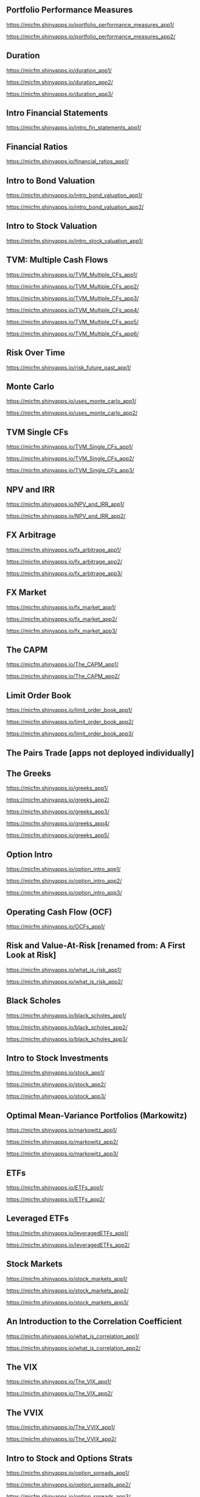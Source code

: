 ** Portfolio Performance Measures

https://micfm.shinyapps.io/portfolio_performance_measures_app1/

https://micfm.shinyapps.io/portfolio_performance_measures_app2/
** Duration

https://micfm.shinyapps.io/duration_app1/

https://micfm.shinyapps.io/duration_app2/

https://micfm.shinyapps.io/duration_app3/
** Intro Financial Statements

https://micfm.shinyapps.io/intro_fin_statements_app1/
** Financial Ratios 

https://micfm.shinyapps.io/financial_ratios_app1/
** Intro to Bond Valuation

https://micfm.shinyapps.io/intro_bond_valuation_app1/

https://micfm.shinyapps.io/intro_bond_valuation_app2/
** Intro to Stock Valuation                    

https://micfm.shinyapps.io/intro_stock_valuation_app1/

** TVM: Multiple Cash Flows

https://micfm.shinyapps.io/TVM_Multiple_CFs_app1/

https://micfm.shinyapps.io/TVM_Multiple_CFs_app2/

https://micfm.shinyapps.io/TVM_Multiple_CFs_app3/

https://micfm.shinyapps.io/TVM_Multiple_CFs_app4/

https://micfm.shinyapps.io/TVM_Multiple_CFs_app5/

https://micfm.shinyapps.io/TVM_Multiple_CFs_app6/
** Risk Over Time

https://micfm.shinyapps.io/risk_future_past_app1/
** Monte Carlo

https://micfm.shinyapps.io/uses_monte_carlo_app1/

https://micfm.shinyapps.io/uses_monte_carlo_app2/
** TVM Single CFs

https://micfm.shinyapps.io/TVM_Single_CFs_app1/

https://micfm.shinyapps.io/TVM_Single_CFs_app2/

https://micfm.shinyapps.io/TVM_Single_CFs_app3/
** NPV and IRR

https://micfm.shinyapps.io/NPV_and_IRR_app1/

https://micfm.shinyapps.io/NPV_and_IRR_app2/
** FX Arbitrage

https://micfm.shinyapps.io/fx_arbitrage_app1/

https://micfm.shinyapps.io/fx_arbitrage_app2/

https://micfm.shinyapps.io/fx_arbitrage_app3/

** FX Market

https://micfm.shinyapps.io/fx_market_app1/

https://micfm.shinyapps.io/fx_market_app2/

https://micfm.shinyapps.io/fx_market_app3/
** The CAPM

https://micfm.shinyapps.io/The_CAPM_app1/

https://micfm.shinyapps.io/The_CAPM_app2/

** Limit Order Book

https://micfm.shinyapps.io/limit_order_book_app1/

https://micfm.shinyapps.io/limit_order_book_app2/

https://micfm.shinyapps.io/limit_order_book_app3/
** The Pairs Trade [apps not deployed individually] 
** The Greeks

https://micfm.shinyapps.io/greeks_app1/

https://micfm.shinyapps.io/greeks_app2/

https://micfm.shinyapps.io/greeks_app3/

https://micfm.shinyapps.io/greeks_app4/

https://micfm.shinyapps.io/greeks_app5/

** Option Intro

https://micfm.shinyapps.io/option_intro_app1/

https://micfm.shinyapps.io/option_intro_app2/

https://micfm.shinyapps.io/option_intro_app3/

** Operating Cash Flow (OCF)

https://micfm.shinyapps.io/OCFs_app1/

** Risk and Value-At-Risk [renamed from: A First Look at Risk]

https://micfm.shinyapps.io/what_is_risk_app1/

https://micfm.shinyapps.io/what_is_risk_app2/
** Black Scholes

https://micfm.shinyapps.io/black_scholes_app1/

https://micfm.shinyapps.io/black_scholes_app2/

https://micfm.shinyapps.io/black_scholes_app3/
** Intro to Stock Investments

https://micfm.shinyapps.io/stock_app1/

https://micfm.shinyapps.io/stock_app2/

https://micfm.shinyapps.io/stock_app3/

** Optimal Mean-Variance Portfolios (Markowitz)

https://micfm.shinyapps.io/markowitz_app1/

https://micfm.shinyapps.io/markowitz_app2/

https://micfm.shinyapps.io/markowitz_app3/

** ETFs

https://micfm.shinyapps.io/ETFs_app1/


https://micfm.shinyapps.io/ETFs_app2/

** Leveraged ETFs

https://micfm.shinyapps.io/leveragedETFs_app1/

https://micfm.shinyapps.io/leveragedETFs_app2/

** Stock Markets

https://micfm.shinyapps.io/stock_markets_app1/

https://micfm.shinyapps.io/stock_markets_app2/

https://micfm.shinyapps.io/stock_markets_app3/

** An Introduction to the Correlation Coefficient

https://micfm.shinyapps.io/what_is_correlation_app1/

https://micfm.shinyapps.io/what_is_correlation_app2/
** The VIX

https://micfm.shinyapps.io/The_VIX_app1/

https://micfm.shinyapps.io/The_VIX_app2/

** The VVIX

https://micfm.shinyapps.io/The_VVIX_app1/

https://micfm.shinyapps.io/The_VVIX_app2/


** Intro to Stock and Options Strats

https://micfm.shinyapps.io/option_spreads_app1/

https://micfm.shinyapps.io/option_spreads_app2/

https://micfm.shinyapps.io/option_spreads_app3/

** Convexity

https://micfm.shinyapps.io/convexity_app1/

https://micfm.shinyapps.io/convexity_app2/

** 
